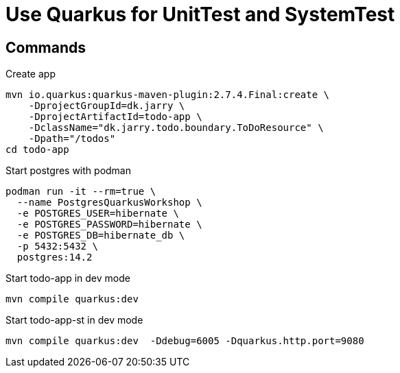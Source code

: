 = Use Quarkus for UnitTest and SystemTest 


== Commands

.Create app

[source,bash]
----
mvn io.quarkus:quarkus-maven-plugin:2.7.4.Final:create \
    -DprojectGroupId=dk.jarry \
    -DprojectArtifactId=todo-app \
    -DclassName="dk.jarry.todo.boundary.ToDoResource" \
    -Dpath="/todos"
cd todo-app
----

.Start postgres with podman
[source,bash]
----
podman run -it --rm=true \
  --name PostgresQuarkusWorkshop \
  -e POSTGRES_USER=hibernate \
  -e POSTGRES_PASSWORD=hibernate \
  -e POSTGRES_DB=hibernate_db \
  -p 5432:5432 \
  postgres:14.2
----

.Start todo-app in dev mode
[source,bash]
----
mvn compile quarkus:dev
----

.Start todo-app-st in dev mode
[source,bash]
----
mvn compile quarkus:dev  -Ddebug=6005 -Dquarkus.http.port=9080
----